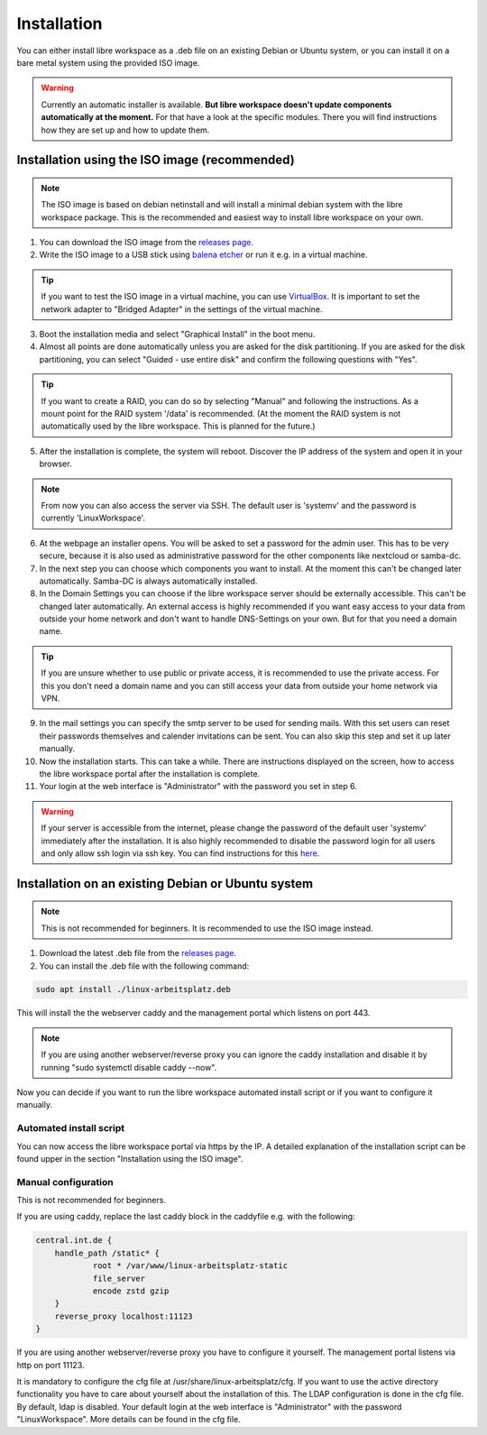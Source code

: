 ************
Installation
************

You can either install libre workspace as a .deb file on an existing Debian or Ubuntu system, 
or you can install it on a bare metal system using the provided ISO image.

.. warning::

    Currently an automatic installer is available. **But libre workspace doesn't update components automatically at the moment.**
    For that have a look at the specific modules. There you will find instructions how they are set up and how to update them.

Installation using the ISO image (recommended)
==============================================

.. note::

    The ISO image is based on debian netinstall and will install a minimal debian system with the libre workspace package.
    This is the recommended and easiest way to install libre workspace on your own.

1. You can download the ISO image from the `releases page <https://github.com/Jean28518/linux-arbeitsplatz-central/releases/latest>`_.
2. Write the ISO image to a USB stick using `balena etcher <https://etcher.balena.io/>`_ or run it e.g. in a virtual machine.

.. tip::

    If you want to test the ISO image in a virtual machine, you can use `VirtualBox <https://www.virtualbox.org/>`_.
    It is important to set the network adapter to "Bridged Adapter" in the settings of the virtual machine.

3. Boot the installation media and select "Graphical Install" in the boot menu.
4. Almost all points are done automatically unless you are asked for the disk partitioning.
   If you are asked for the disk partitioning, you can select "Guided - use entire disk" and confirm the following questions with "Yes".

.. tip::

   If you want to create a RAID, you can do so by selecting "Manual" and following the instructions. As a mount point for the RAID system '/data' is recommended.
   (At the moment the RAID system is not automatically used by the libre workspace. This is planned for the future.)

5. After the installation is complete, the system will reboot. Discover the IP address of the system and open it in your browser.

.. note::

    From now you can also access the server via SSH. The default user is 'systemv' and the password is currently 'LinuxWorkspace'.

6. At the webpage an installer opens. You will be asked to set a password for the admin user. This has to be very secure, because it is also used as administrative password for the other components like nextcloud or samba-dc.
7. In the next step you can choose which components you want to install. At the moment this can't be changed later automatically. Samba-DC is always automatically installed.
8. In the Domain Settings you can choose if the libre workspace server should be externally accessible. This can't be changed later automatically. An external access is highly recommended if you want easy access to your data from outside your home network and don't want to handle DNS-Settings on your own. But for that you need a domain name.

.. tip::
    If you are unsure whether to use public or private access, it is recommended to use the private access.
    For this you don't need a domain name and you can still access your data from outside your home network via VPN.

9. In the mail settings you can specify the smtp server to be used for sending mails. With this set users can reset their passwords themselves and calender invitations can be sent. You can also skip this step and set it up later manually.
10. Now the installation starts. This can take a while. There are instructions displayed on the screen, how to access the libre workspace portal after the installation is complete.
11. Your login at the web interface is "Administrator" with the password you set in step 6.

.. warning::

    If your server is accessible from the internet, please change the password of the default user 'systemv' immediately after the installation.
    It is also highly recommended to disable the password login for all users and only allow ssh login via ssh key. 
    You can find instructions for this `here <https://www.thomas-krenn.com/en/wiki/SSH_public_key_authentication_under_Ubuntu>`_.

Installation on an existing Debian or Ubuntu system
===================================================

.. note::

    This is not recommended for beginners. It is recommended to use the ISO image instead.

1. Download the latest .deb file from the `releases page <https://github.com/Jean28518/linux-arbeitsplatz-central/releases/latest>`_.
2. You can install the .deb file with the following command:

.. code-block:: bash

    sudo apt install ./linux-arbeitsplatz.deb

This will install the the webserver caddy and the management portal which listens on port 443.

.. note::

    If you are using another webserver/reverse proxy you can ignore the caddy installation and disable it by running "sudo systemctl disable caddy --now".


Now you can decide if you want to run the libre workspace automated install script or if you want to configure it manually.

Automated install script
------------------------

You can now access the libre workspace portal via https by the IP.
A detailed explanation of the installation script can be found upper in the section "Installation using the ISO image".

Manual configuration
--------------------

This is not recommended for beginners.

If you are using caddy, replace the last caddy block in the caddyfile e.g. with the following:

.. code-block:: yaml

    central.int.de {
        handle_path /static* {
                root * /var/www/linux-arbeitsplatz-static
                file_server
                encode zstd gzip
        }
        reverse_proxy localhost:11123
    }

If you are using another webserver/reverse proxy you have to configure it yourself. The management portal listens via http on port 11123.

It is mandatory to configure the cfg file at /usr/share/linux-arbeitsplatz/cfg. If you want to use the active directory functionality you have to care about yourself about the installation of this. The LDAP configuration is done in the cfg file.
By default, ldap is disabled. Your default login at the web interface is "Administrator" with the password "LinuxWorkspace". More details can be found in the cfg file.